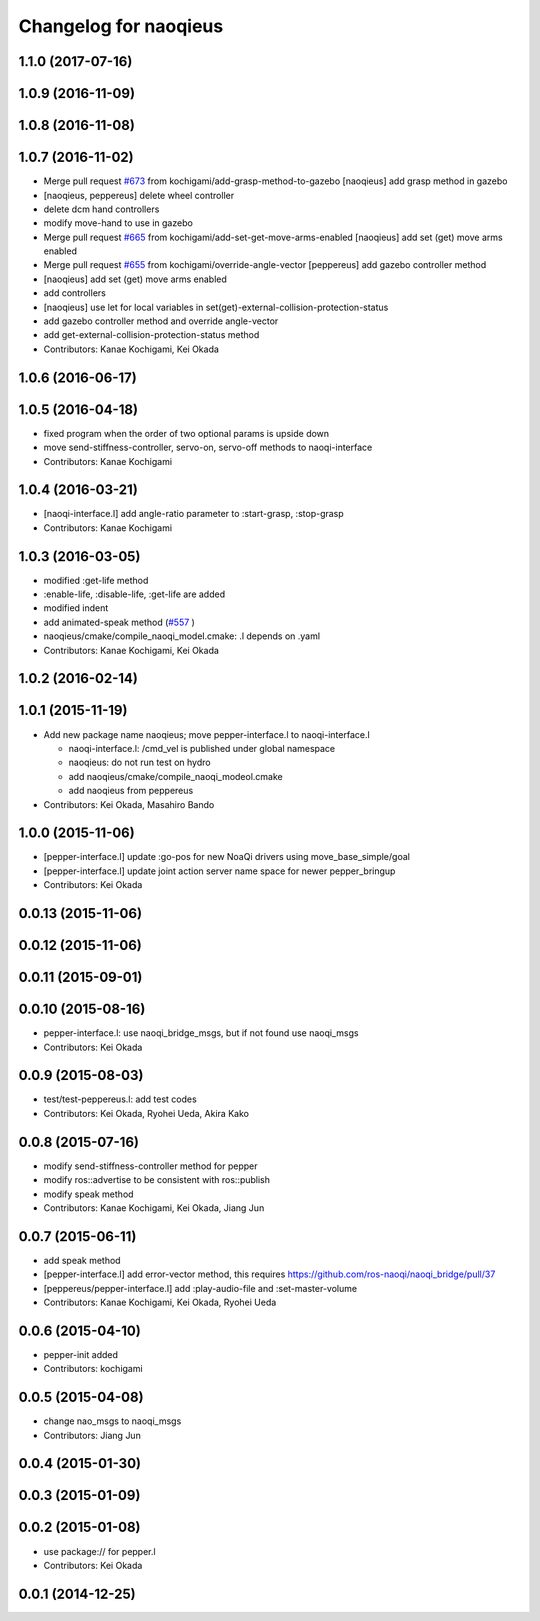 ^^^^^^^^^^^^^^^^^^^^^^
Changelog for naoqieus
^^^^^^^^^^^^^^^^^^^^^^

1.1.0 (2017-07-16)
------------------

1.0.9 (2016-11-09)
------------------

1.0.8 (2016-11-08)
------------------

1.0.7 (2016-11-02)
------------------
* Merge pull request `#673 <https://github.com/jsk-ros-pkg/jsk_robot/issues/673>`_ from kochigami/add-grasp-method-to-gazebo
  [naoqieus] add grasp method in gazebo
* [naoqieus, peppereus] delete wheel controller
* delete dcm hand controllers
* modify move-hand to use in gazebo
* Merge pull request `#665 <https://github.com/jsk-ros-pkg/jsk_robot/issues/665>`_ from kochigami/add-set-get-move-arms-enabled
  [naoqieus] add set (get) move arms enabled
* Merge pull request `#655 <https://github.com/jsk-ros-pkg/jsk_robot/issues/655>`_ from kochigami/override-angle-vector
  [peppereus] add gazebo controller method
* [naoqieus] add set (get) move arms enabled
* add controllers
* [naoqieus] use let for local variables in set(get)-external-collision-protection-status
* add gazebo controller method and override angle-vector
* add get-external-collision-protection-status method
* Contributors: Kanae Kochigami, Kei Okada

1.0.6 (2016-06-17)
------------------

1.0.5 (2016-04-18)
------------------
* fixed program when the order of two optional params is upside down
* move send-stiffness-controller, servo-on, servo-off methods to naoqi-interface
* Contributors: Kanae Kochigami

1.0.4 (2016-03-21)
------------------
* [naoqi-interface.l] add angle-ratio parameter to :start-grasp, :stop-grasp
* Contributors: Kanae Kochigami

1.0.3 (2016-03-05)
------------------
* modified :get-life method
* :enable-life, :disable-life, :get-life are added
* modified indent
* add animated-speak method (`#557 <https://github.com/jsk-ros-pkg/jsk_robot/issues/557>`_ )
* naoqieus/cmake/compile_naoqi_model.cmake: .l depends on .yaml
* Contributors: Kanae Kochigami, Kei Okada

1.0.2 (2016-02-14)
------------------

1.0.1 (2015-11-19)
------------------

* Add new package name naoqieus; move pepper-interface.l to naoqi-interface.l

  * naoqi-interface.l: /cmd_vel is published under global namespace
  * naoqieus: do not run test on hydro
  * add naoqieus/cmake/compile_naoqi_modeol.cmake
  * add naoqieus from peppereus

* Contributors: Kei Okada, Masahiro Bando

1.0.0 (2015-11-06)
------------------
* [pepper-interface.l] update :go-pos for new NoaQi drivers using move_base_simple/goal
* [pepper-interface.l] update joint action server name space for newer pepper_bringup
* Contributors: Kei Okada

0.0.13 (2015-11-06)
-------------------

0.0.12 (2015-11-06)
-------------------

0.0.11 (2015-09-01)
-------------------

0.0.10 (2015-08-16)
-------------------
* pepper-interface.l: use naoqi_bridge_msgs, but if not found use naoqi_msgs
* Contributors: Kei Okada

0.0.9 (2015-08-03)
------------------
* test/test-peppereus.l: add test codes
* Contributors: Kei Okada, Ryohei Ueda, Akira Kako

0.0.8 (2015-07-16)
------------------
* modify send-stiffness-controller method for pepper
* modify ros::advertise to be consistent with ros::publish
* modify speak method
* Contributors: Kanae Kochigami, Kei Okada, Jiang Jun

0.0.7 (2015-06-11)
------------------
* add speak method
* [pepper-interface.l] add error-vector method, this requires https://github.com/ros-naoqi/naoqi_bridge/pull/37
* [peppereus/pepper-interface.l] add :play-audio-file and :set-master-volume
* Contributors: Kanae Kochigami, Kei Okada, Ryohei Ueda

0.0.6 (2015-04-10)
------------------
* pepper-init added
* Contributors: kochigami

0.0.5 (2015-04-08)
------------------
* change nao_msgs to naoqi_msgs
* Contributors: Jiang Jun

0.0.4 (2015-01-30)
------------------

0.0.3 (2015-01-09)
------------------

0.0.2 (2015-01-08)
------------------
* use package:// for pepper.l
* Contributors: Kei Okada

0.0.1 (2014-12-25)
------------------
